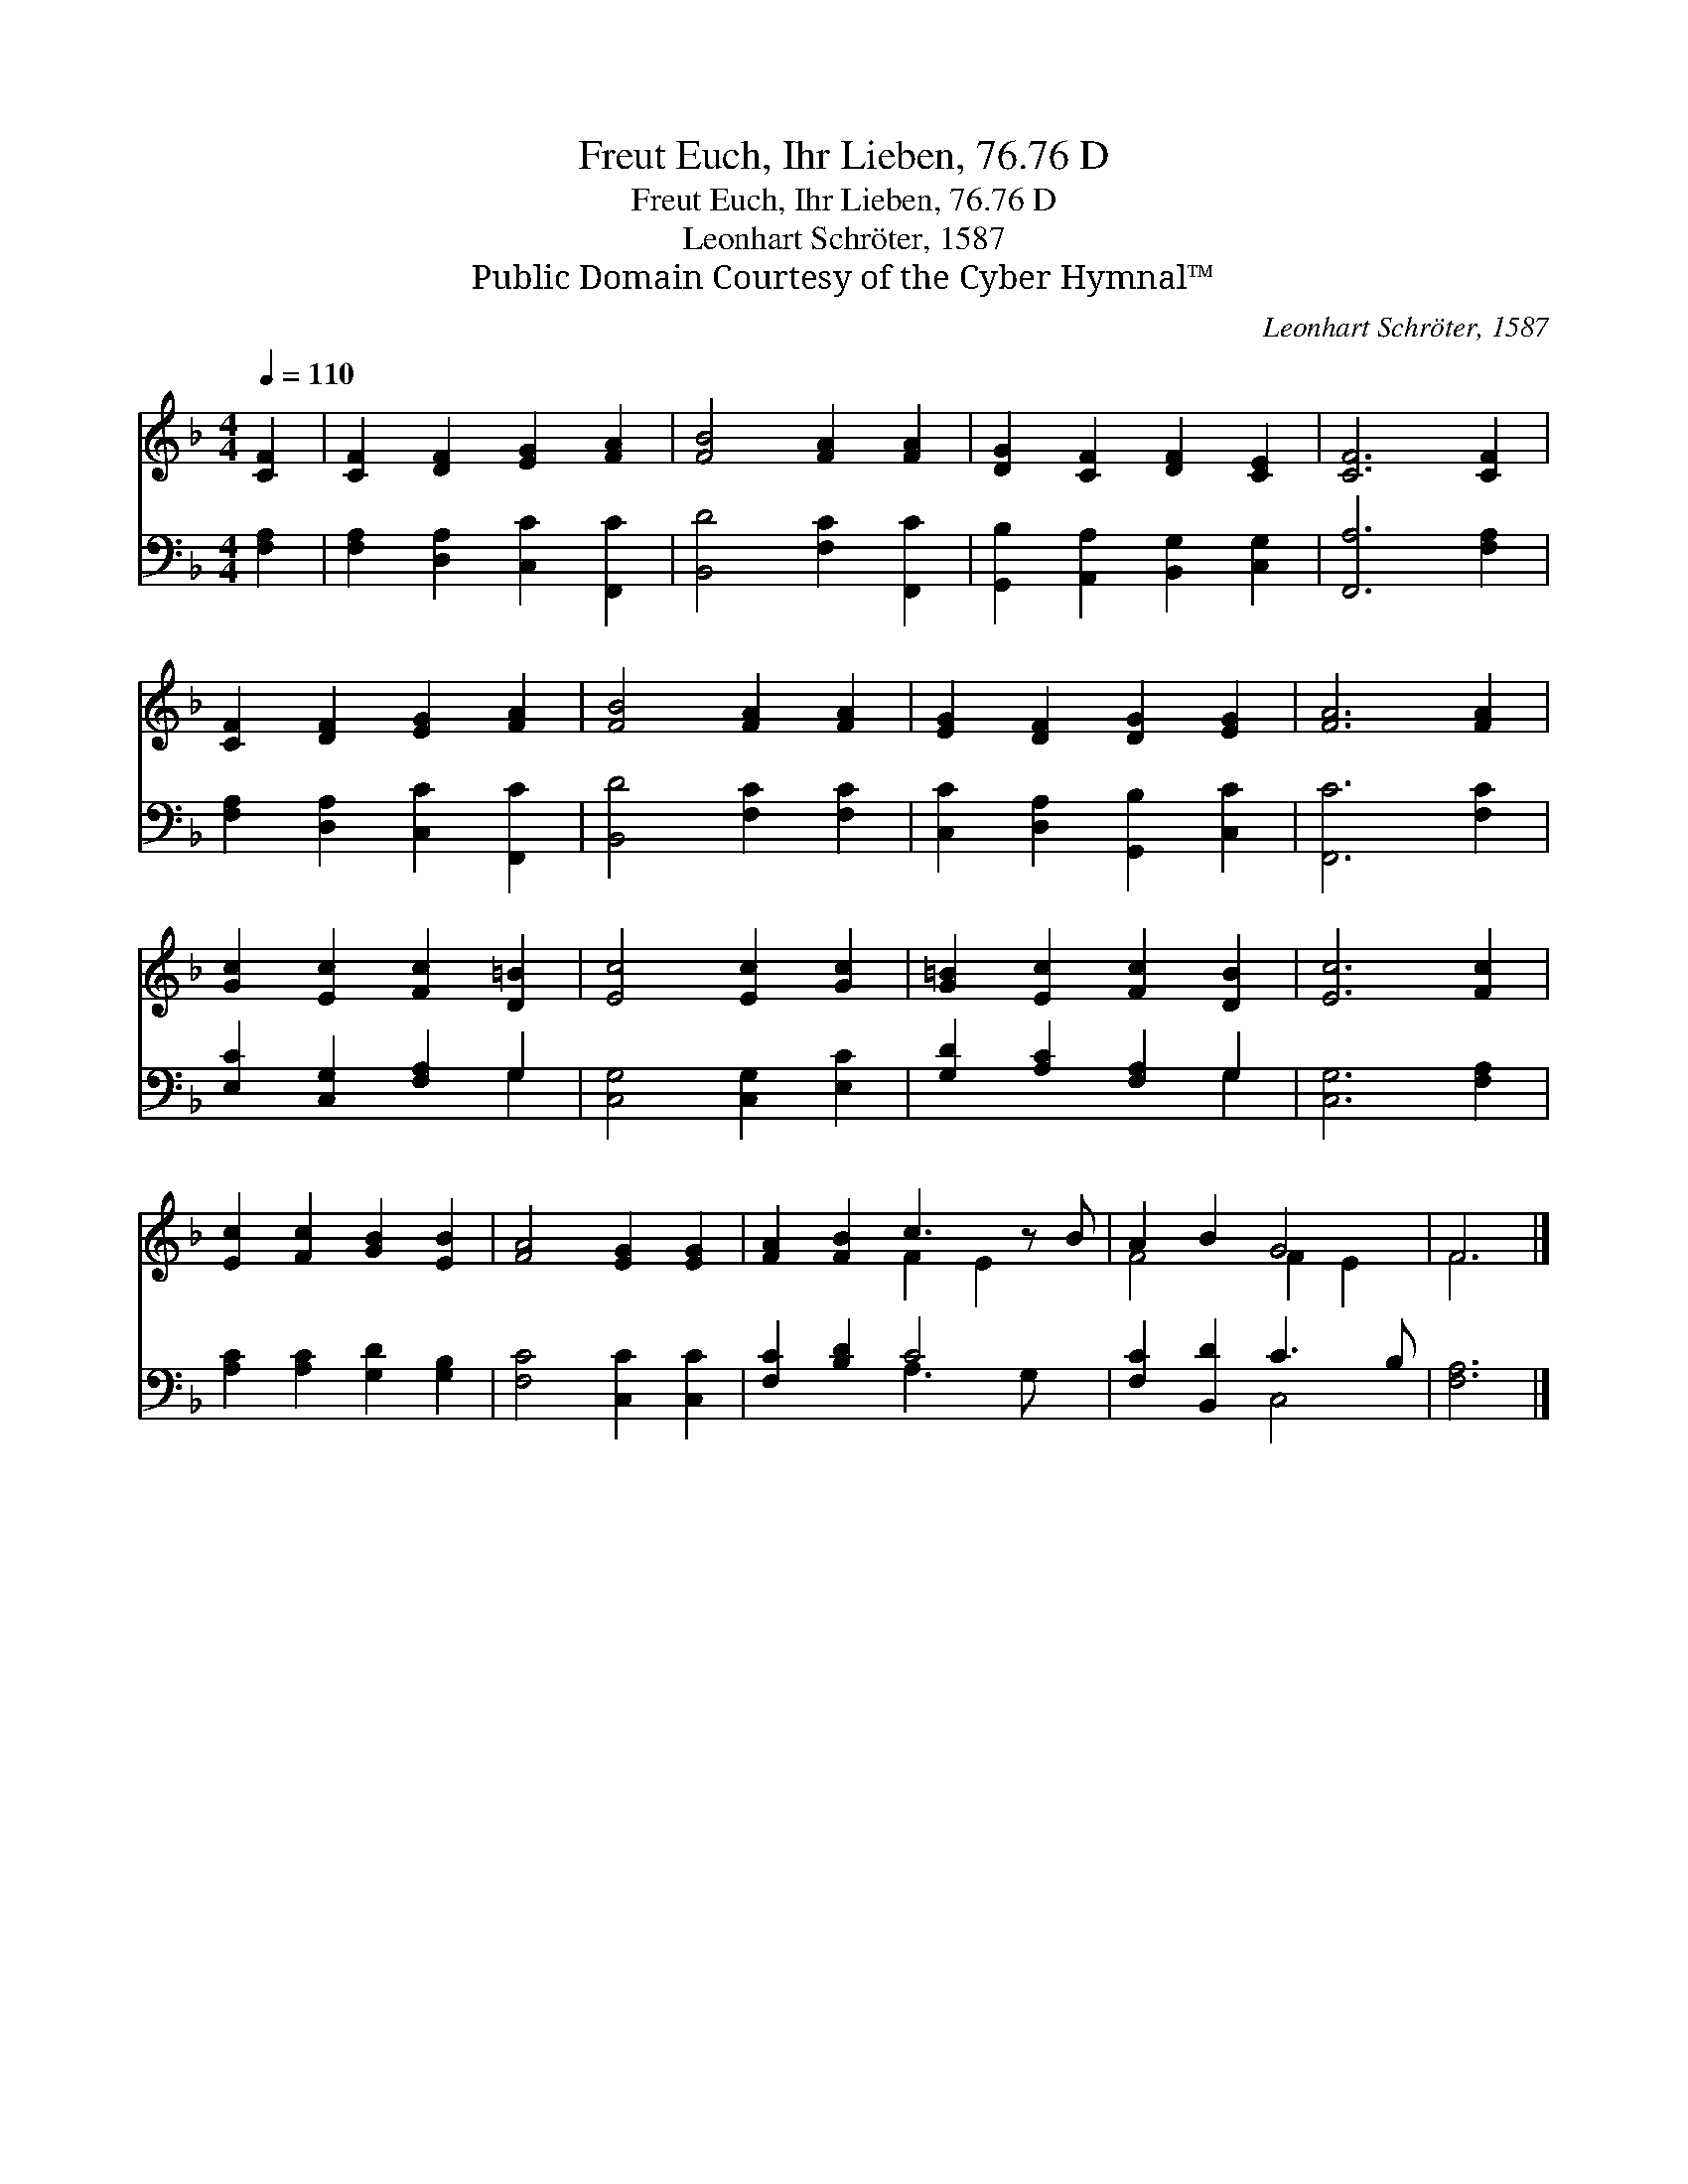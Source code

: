 X:1
T:Freut Euch, Ihr Lieben, 76.76 D
T:Freut Euch, Ihr Lieben, 76.76 D
T:Leonhart Schröter, 1587
T:Public Domain Courtesy of the Cyber Hymnal™
C:Leonhart Schröter, 1587
Z:Public Domain
Z:Courtesy of the Cyber Hymnal™
%%score ( 1 2 ) ( 3 4 )
L:1/8
Q:1/4=110
M:4/4
K:F
V:1 treble 
V:2 treble 
V:3 bass 
V:4 bass 
V:1
 [CF]2 | [CF]2 [DF]2 [EG]2 [FA]2 | [FB]4 [FA]2 [FA]2 | [DG]2 [CF]2 [DF]2 [CE]2 | [CF]6 [CF]2 | %5
 [CF]2 [DF]2 [EG]2 [FA]2 | [FB]4 [FA]2 [FA]2 | [EG]2 [DF]2 [DG]2 [EG]2 | [FA]6 [FA]2 | %9
 [Gc]2 [Ec]2 [Fc]2 [D=B]2 | [Ec]4 [Ec]2 [Gc]2 | [G=B]2 [Ec]2 [Fc]2 [DB]2 | [Ec]6 [Fc]2 | %13
 [Ec]2 [Fc]2 [GB]2 [EB]2 | [FA]4 [EG]2 [EG]2 | [FA]2 [FB]2 c3 z B | A2 B2 G4 | F6 |] %18
V:2
 x2 | x8 | x8 | x8 | x8 | x8 | x8 | x8 | x8 | x8 | x8 | x8 | x8 | x8 | x8 | x4 F2 E2 x | F4 F2 E2 | %17
 F6 |] %18
V:3
 [F,A,]2 | [F,A,]2 [D,A,]2 [C,C]2 [F,,C]2 | [B,,D]4 [F,C]2 [F,,C]2 | %3
 [G,,B,]2 [A,,A,]2 [B,,G,]2 [C,G,]2 | [F,,A,]6 [F,A,]2 | [F,A,]2 [D,A,]2 [C,C]2 [F,,C]2 | %6
 [B,,D]4 [F,C]2 [F,C]2 | [C,C]2 [D,A,]2 [G,,B,]2 [C,C]2 | [F,,C]6 [F,C]2 | %9
 [E,C]2 [C,G,]2 [F,A,]2 G,2 | [C,G,]4 [C,G,]2 [E,C]2 | [G,D]2 [A,C]2 [F,A,]2 G,2 | %12
 [C,G,]6 [F,A,]2 | [A,C]2 [A,C]2 [G,D]2 [G,B,]2 | [F,C]4 [C,C]2 [C,C]2 | [F,C]2 [B,D]2 C4- x | %16
 [F,C]2 [B,,D]2 C3 B, | [F,A,]6 |] %18
V:4
 x2 | x8 | x8 | x8 | x8 | x8 | x8 | x8 | x8 | x6 G,2 | x8 | x6 G,2 | x8 | x8 | x8 | x4 A,3 G, x | %16
 x4 C,4 | x6 |] %18

